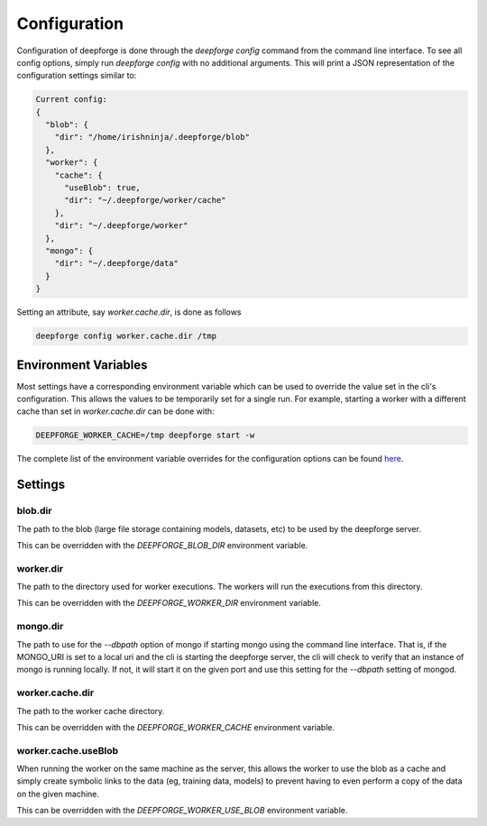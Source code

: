 Configuration
=============

Configuration of deepforge is done through the `deepforge config` command from the command line interface. To see all config options, simply run `deepforge config` with no additional arguments. This will print a JSON representation of the configuration settings similar to:

.. code-block:: bash

    Current config:
    {
      "blob": {
        "dir": "/home/irishninja/.deepforge/blob"
      },
      "worker": {
        "cache": {
          "useBlob": true,
          "dir": "~/.deepforge/worker/cache"
        },
        "dir": "~/.deepforge/worker"
      },
      "mongo": {
        "dir": "~/.deepforge/data"
      }
    }

Setting an attribute, say `worker.cache.dir`, is done as follows

.. code-block:: bash

    deepforge config worker.cache.dir /tmp

Environment Variables
---------------------
Most settings have a corresponding environment variable which can be used to override the value set in the cli's configuration. This allows the values to be temporarily set for a single run. For example, starting a worker with a different cache than set in `worker.cache.dir` can be done with:

.. code-block:: bash

    DEEPFORGE_WORKER_CACHE=/tmp deepforge start -w

The complete list of the environment variable overrides for the configuration options can be found `here <https://github.com/deepforge-dev/deepforge/blob/master/bin/envConfig.json>`_.

Settings
--------

blob.dir
~~~~~~~~
The path to the blob (large file storage containing models, datasets, etc) to be used by the deepforge server.

This can be overridden with the `DEEPFORGE_BLOB_DIR` environment variable.

worker.dir
~~~~~~~~~~
The path to the directory used for worker executions. The workers will run the executions from this directory.

This can be overridden with the `DEEPFORGE_WORKER_DIR` environment variable.

mongo.dir
~~~~~~~~~
The path to use for the `--dbpath` option of mongo if starting mongo using the command line interface. That is, if the MONGO_URI is set to a local uri and the cli is starting the deepforge server, the cli will check to verify that an instance of mongo is running locally. If not, it will start it on the given port and use this setting for the `--dbpath` setting of mongod.

worker.cache.dir
~~~~~~~~~~~~~~~~
The path to the worker cache directory.

This can be overridden with the `DEEPFORGE_WORKER_CACHE` environment variable.

worker.cache.useBlob
~~~~~~~~~~~~~~~~~~~~
When running the worker on the same machine as the server, this allows the worker to use the blob as a cache and simply create symbolic links to the data (eg, training data, models) to prevent having to even perform a copy of the data on the given machine.

This can be overridden with the `DEEPFORGE_WORKER_USE_BLOB` environment variable.
